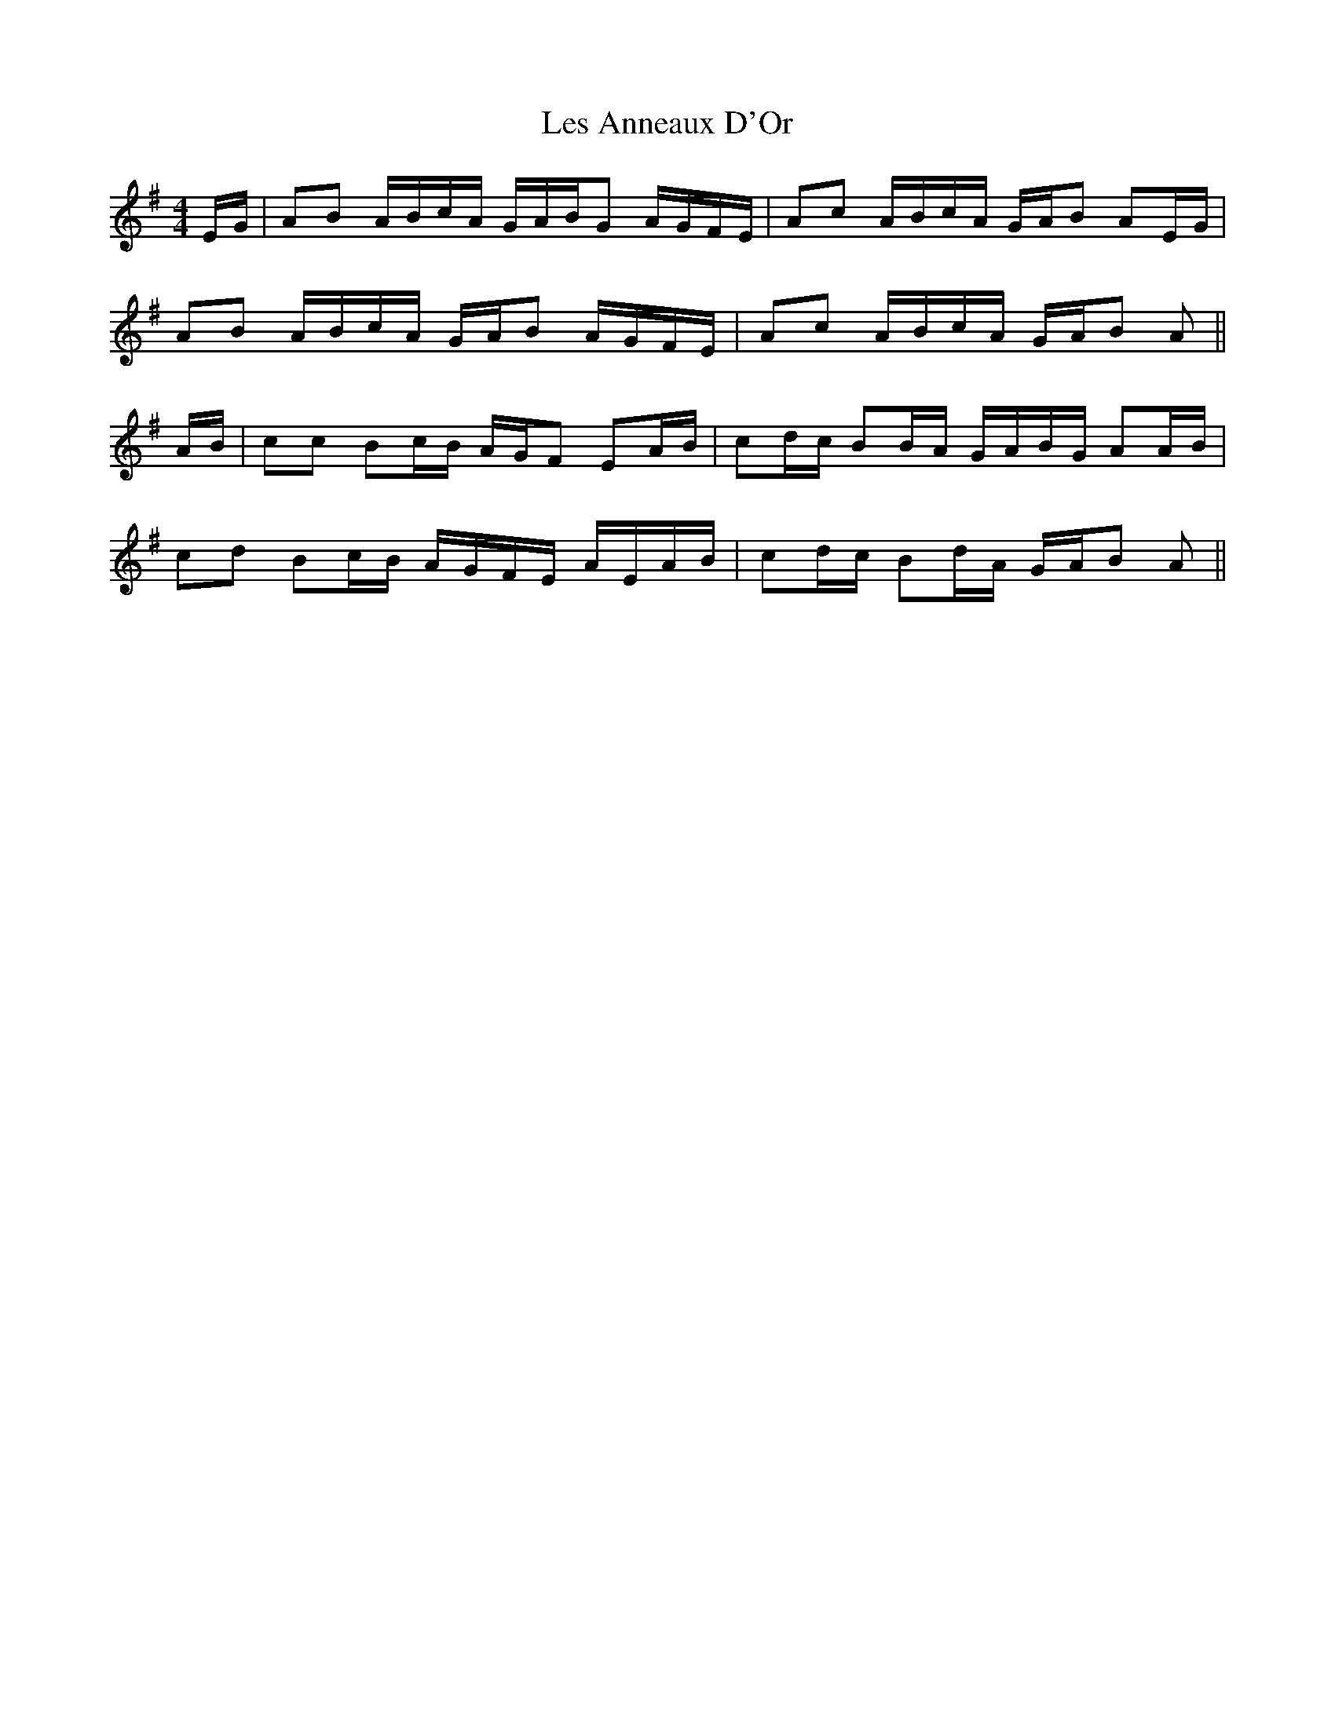 X: 23409
T: Les Anneaux D'Or
R: barndance
M: 4/4
K: Adorian
E/G/|AB A/B/c/A/ G/A/B/G A/G/F/E/|Ac A/B/c/A/ G/A/B AE/G/|
AB A/B/c/A/ G/A/B A/G/F/E/|Ac A/B/c/A/ G/A/B A||
A/B/|cc Bc/B/ A/G/F EA/B/|cd/c/ BB/A/ G/A/B/G/ AA/B/|
cd Bc/B/ A/G/F/E/ A/E/A/B/|cd/c/ Bd/A/ G/A/B A||

